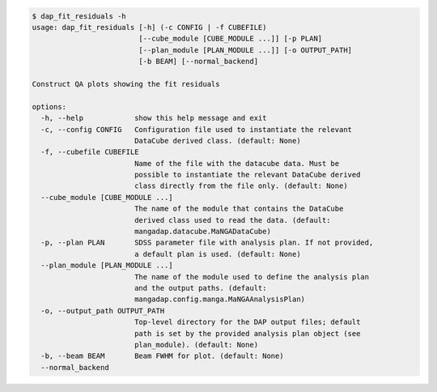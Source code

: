 .. code-block:: console

    $ dap_fit_residuals -h
    usage: dap_fit_residuals [-h] (-c CONFIG | -f CUBEFILE)
                             [--cube_module [CUBE_MODULE ...]] [-p PLAN]
                             [--plan_module [PLAN_MODULE ...]] [-o OUTPUT_PATH]
                             [-b BEAM] [--normal_backend]
    
    Construct QA plots showing the fit residuals
    
    options:
      -h, --help            show this help message and exit
      -c, --config CONFIG   Configuration file used to instantiate the relevant
                            DataCube derived class. (default: None)
      -f, --cubefile CUBEFILE
                            Name of the file with the datacube data. Must be
                            possible to instantiate the relevant DataCube derived
                            class directly from the file only. (default: None)
      --cube_module [CUBE_MODULE ...]
                            The name of the module that contains the DataCube
                            derived class used to read the data. (default:
                            mangadap.datacube.MaNGADataCube)
      -p, --plan PLAN       SDSS parameter file with analysis plan. If not provided,
                            a default plan is used. (default: None)
      --plan_module [PLAN_MODULE ...]
                            The name of the module used to define the analysis plan
                            and the output paths. (default:
                            mangadap.config.manga.MaNGAAnalysisPlan)
      -o, --output_path OUTPUT_PATH
                            Top-level directory for the DAP output files; default
                            path is set by the provided analysis plan object (see
                            plan_module). (default: None)
      -b, --beam BEAM       Beam FWHM for plot. (default: None)
      --normal_backend
    